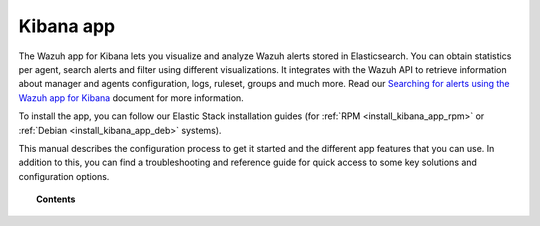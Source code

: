 .. Copyright (C) 2019 Wazuh, Inc.

.. _kibana_app:

Kibana app
==========

.. meta::
  :description: Find information about the Wazuh Kibana app, its different features, configuration reference and how to troubleshoot some of the most common problems.

The Wazuh app for Kibana lets you visualize and analyze Wazuh alerts stored in Elasticsearch. You can obtain statistics per agent, search alerts and filter using different visualizations. It integrates with the Wazuh API to retrieve information about manager and agents configuration, logs, ruleset, groups and much more. Read our `Searching for alerts using the Wazuh app for Kibana <https://wazuh.com/blog/searching-for-alerts-using-the-wazuh-app-for-kibana//>`_ document for more information.

To install the app, you can follow our Elastic Stack installation guides (for :ref:`RPM <install_kibana_app_rpm>` or :ref:`Debian <install_kibana_app_deb>` systems).

This manual describes the configuration process to get it started and the different app features that you can use. In addition to this, you can find a troubleshooting and reference guide for quick access to some key solutions and configuration options.

.. topic:: Contents

    .. toctree::
        :maxdepth: 1

        connect-kibana-app
        features/index
        troubleshooting
        reference/index
